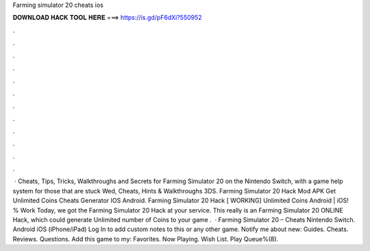 Farming simulator 20 cheats ios

𝐃𝐎𝐖𝐍𝐋𝐎𝐀𝐃 𝐇𝐀𝐂𝐊 𝐓𝐎𝐎𝐋 𝐇𝐄𝐑𝐄 ===> https://is.gd/pF6dXi?550952

.

.

.

.

.

.

.

.

.

.

.

.

 · Cheats, Tips, Tricks, Walkthroughs and Secrets for Farming Simulator 20 on the Nintendo Switch, with a game help system for those that are stuck Wed, Cheats, Hints & Walkthroughs 3DS. Farming Simulator 20 Hack Mod APK Get Unlimited Coins Cheats Generator IOS Android. Farming Simulator 20 Hack [ WORKING] Unlimited Coins Android | iOS! % Work Today, we got the Farming Simulator 20 Hack at your service. This really is an Farming Simulator 20 ONLINE Hack, which could generate Unlimited number of Coins to your game .  · Farming Simulator 20 – Cheats Nintendo Switch. Android iOS (iPhone/iPad) Log In to add custom notes to this or any other game. Notify me about new: Guides. Cheats. Reviews. Questions. Add this game to my: Favorites. Now Playing. Wish List. Play Queue%(8).